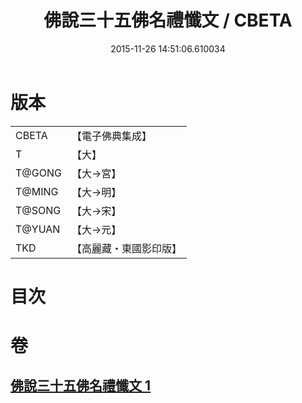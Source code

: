 #+TITLE: 佛說三十五佛名禮懺文 / CBETA
#+DATE: 2015-11-26 14:51:06.610034
* 版本
 |     CBETA|【電子佛典集成】|
 |         T|【大】     |
 |    T@GONG|【大→宮】   |
 |    T@MING|【大→明】   |
 |    T@SONG|【大→宋】   |
 |    T@YUAN|【大→元】   |
 |       TKD|【高麗藏・東國影印版】|

* 目次
* 卷
** [[file:KR6f0018_001.txt][佛說三十五佛名禮懺文 1]]
